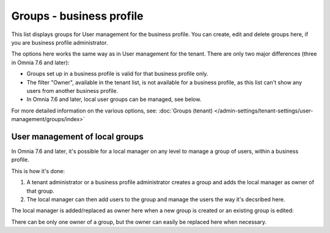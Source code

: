 Groups - business profile
=============================================

This list displays groups for User management for the business profile. You can create, edit and delete groups here, if you are business profile administrator. 

.. image:: groups-bp-list.png

The options here works the same way as in User management for the tenant. There are only two major differences (three in Omnia 7.6 and later):

+ Groups set up in a business profile is valid for that business profile only.
+ The filter "Owner", available in the tenant list, is not available for a business profile, as this list can't show any users from another business profile.
+ In Omnia 7.6 and later, local user groups can be managed, see below.

For more detailed information on the various options, see: :doc:`Groups (tenant) </admin-settings/tenant-settings/user-management/groups/index>`

User management of local groups
********************************
In Omnia 7.6 and later, it's possible for a local manager on any level to manage a group of users, within a business profile.

This is how it's done:

1. A tenant administrator or a business profile administrator creates a group and adds the local manager as owner of that group.
2. The local manager can then add users to the group and manage the users the way it's decsribed here.

The local manager is added/replaced as owner here when a new group is created or an existing group is edited:

.. image:: groups-bp-list-owner.png

There can be only one owner of a group, but the owner can easily be replaced here when necessary.

